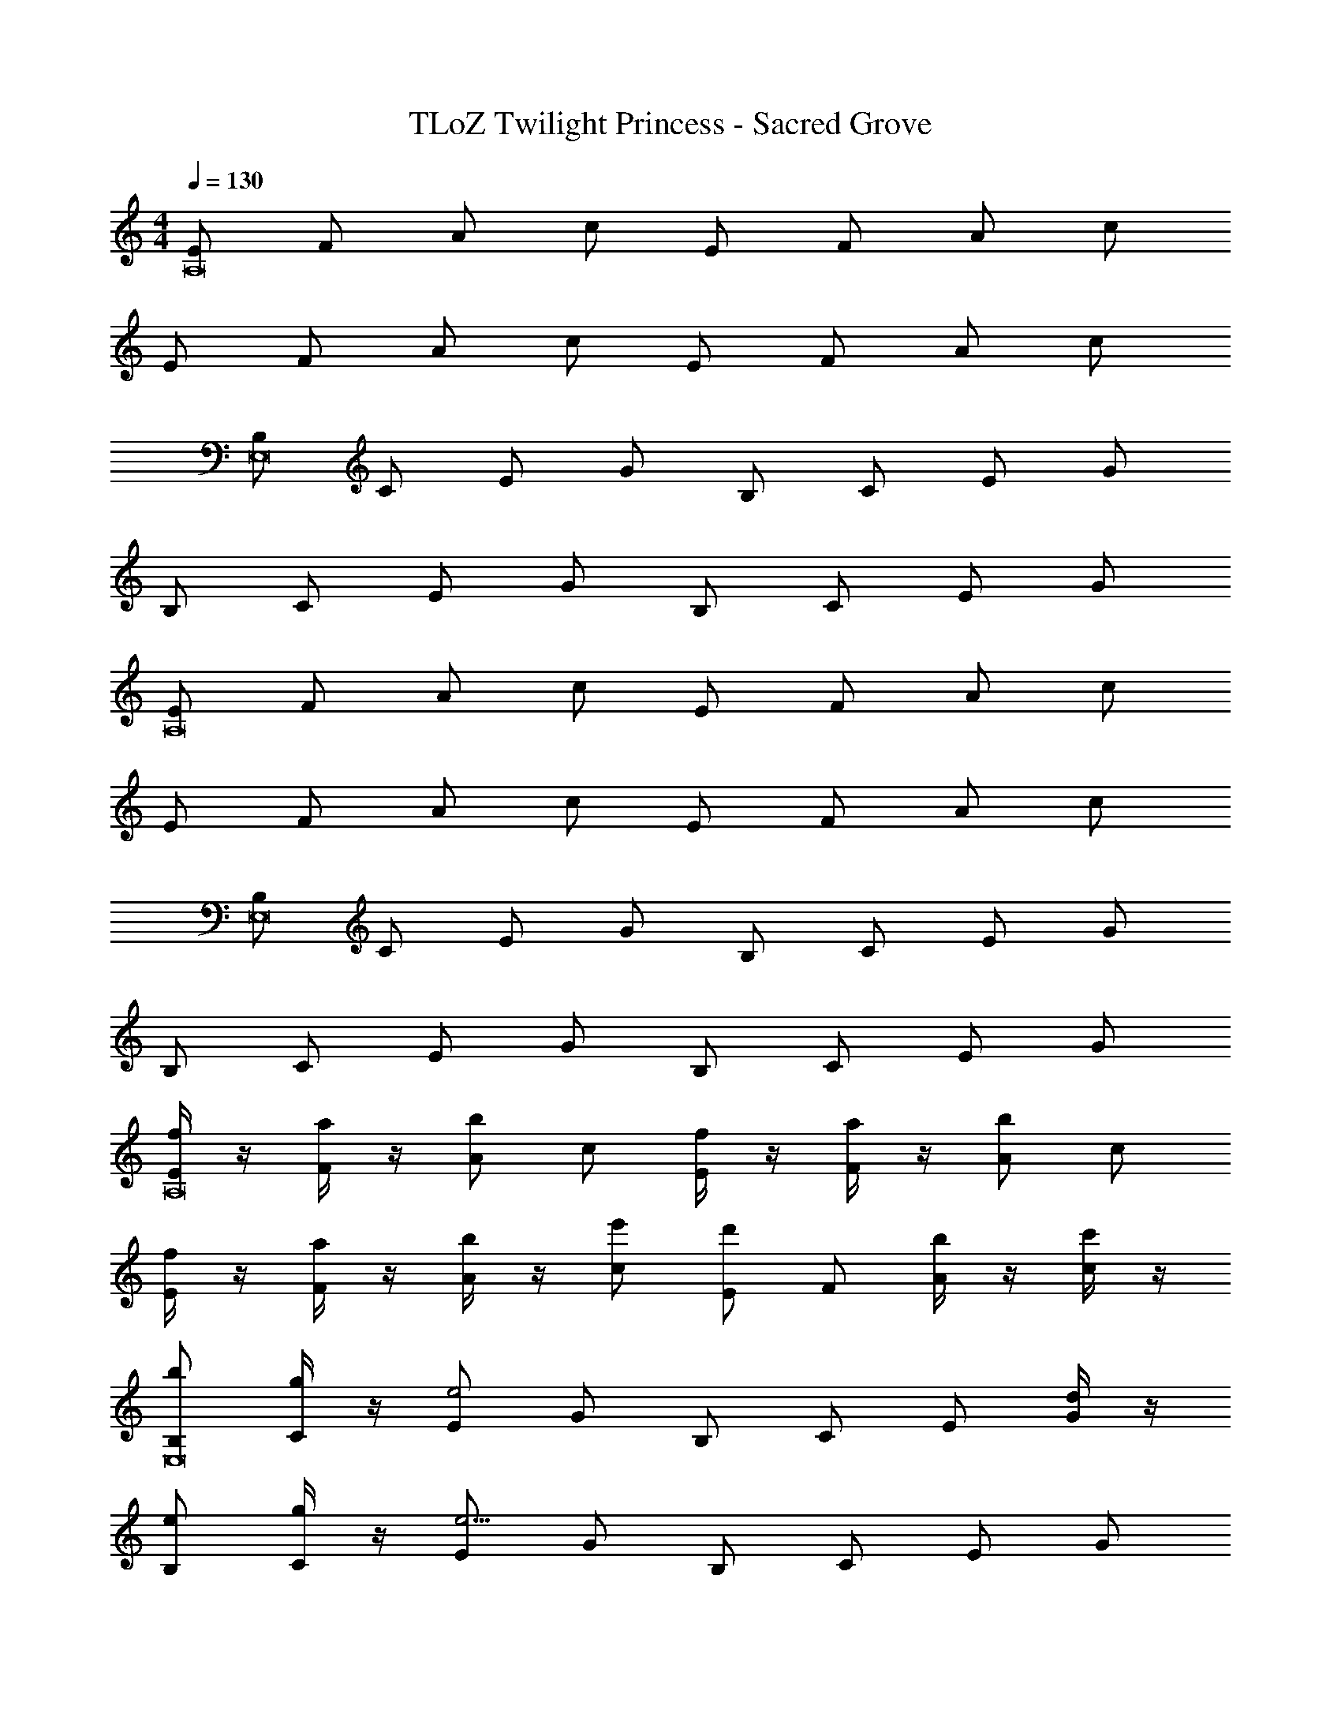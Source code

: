 X: 1
T: TLoZ Twilight Princess - Sacred Grove
Z: ABC Generated by Starbound Composer
L: 1/4
M: 4/4
Q: 1/4=130
K: C
[E/2A,8] F/2 A/2 c/2 E/2 F/2 A/2 c/2 
E/2 F/2 A/2 c/2 E/2 F/2 A/2 c/2 
[B,/2E,8] C/2 E/2 G/2 B,/2 C/2 E/2 G/2 
B,/2 C/2 E/2 G/2 B,/2 C/2 E/2 G/2 
[E/2A,8] F/2 A/2 c/2 E/2 F/2 A/2 c/2 
E/2 F/2 A/2 c/2 E/2 F/2 A/2 c/2 
[B,/2E,8] C/2 E/2 G/2 B,/2 C/2 E/2 G/2 
B,/2 C/2 E/2 G/2 B,/2 C/2 E/2 G/2 
[f/4E/2A,8] z/4 [a/4F/2] z/4 [A/2b] c/2 [f/4E/2] z/4 [a/4F/2] z/4 [A/2b] c/2 
[f/4E/2] z/4 [a/4F/2] z/4 [b/4A/2] z/4 [e'/2c/2] [E/2d'] F/2 [b/4A/2] z/4 [c'/4c/2] z/4 
[b/2B,/2E,8] [g/4C/2] z/4 [E/2e2] G/2 B,/2 C/2 E/2 [d/4G/2] z/4 
[e/2B,/2] [g/4C/2] z/4 [E/2e9/4] G/2 B,/2 C/2 E/2 G/2 
[f/4E/2A,8] z/4 [a/4F/2] z/4 [A/2b] c/2 [f/4E/2] z/4 [a/4F/2] z/4 [A/2b] c/2 
[f/4E/2] z/4 [a/4F/2] z/4 [b/4A/2] z/4 [e'/2c/2] [E/2d'] F/2 [b/4A/2] z/4 [c'/4c/2] z/4 
[e'/2B,/2E,8] [b/4C/2] z/4 [E/2g2] G/2 B,/2 C/2 E/2 [b/4G/2] z/4 
[g/2B,/2] [d/4C/2] z/4 [E/2e2] G/2 B,/2 C/2 E/2 G/2 
[d/2C/2F,8] [e/4D/2] z/4 [F/2f] A/2 [g/2B,/2] [a/4D/2] z/4 [F/2b] A/2 
[c'/2B,/2] [b/4C/2] z/4 [E/2e2] G/2 B,/2 C/2 E/2 G/2 
[f/2d/2C/2F,8] [g/4e/4D/2] z/4 [F/2af] A/2 [b/2g/2B,/2] [c'/4a/4D/2] z/4 [F/2d'b] A/2 
[e'/2c'/2B,/2] [f'/4d'/4C/2] z/4 [E/2e'2g'11/4] G/2 B,/2 C/2 E/2 G/2 
[d/2C/2F,8] [e/4D/2] z/4 [F/2f] A/2 [g/2B,/2] [a/4D/2] z/4 [F/2b] A/2 
[c'/2B,/2] [b/4C/2] z/4 [E/2e2] G/2 B,/2 C/2 E/2 G/2 
[f/2d/2C/2F,8] [e/4c/4D/2] z/4 [a/2f/2F/2] [g/4e/4A/2] z/4 [b/2g/2C/2] [a/4f/4D/2] z/4 [c'/2a/2F/2] [b/4g/4A/2] z/4 
[d'/2b/2C/2] [c'/4a/4E/2] z/4 [e'/2c'/2G/2] [d'/4b/4B/2] z/4 [f'/2d'/2C/2] [e'/4c'/4E/2] z/4 [b/4e'/4G/2] [c'/4f'/4] [z/4B/2] [a/4d'/4] 
[B,/2e'15/4b6E,8] E/2 A/2 B/2 E/2 A/2 B/2 e/2 
E/2 ^G/2 B/2 e/2 B/2 G/2 E/2 B,/2 
